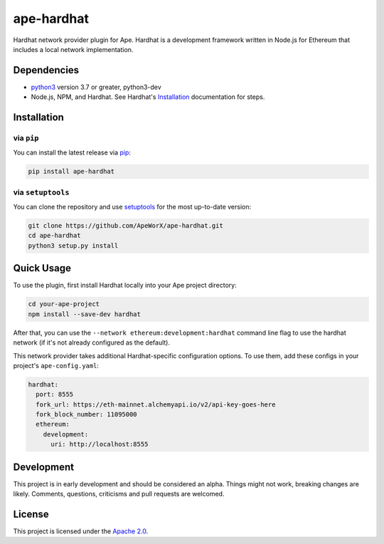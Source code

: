 ape-hardhat
###########

Hardhat network provider plugin for Ape. Hardhat is a development framework written in Node.js for Ethereum that includes a local network implementation.

Dependencies
************

* `python3 <https://www.python.org/downloads>`_ version 3.7 or greater, python3-dev
* Node.js, NPM, and Hardhat. See Hardhat's `Installation <https://hardhat.org/getting-started/#installation>`_ documentation for steps.

Installation
************

via ``pip``
===========

You can install the latest release via `pip <https://pypi.org/project/pip/>`_:

.. code-block:: bash

    pip install ape-hardhat

via ``setuptools``
==================

You can clone the repository and use `setuptools <https://github.com/pypa/setuptools>`_ for the most up-to-date version:

.. code-block:: bash

    git clone https://github.com/ApeWorX/ape-hardhat.git
    cd ape-hardhat
    python3 setup.py install

Quick Usage
***********

To use the plugin, first install Hardhat locally into your Ape project directory:

.. code-block:: bash

    cd your-ape-project
    npm install --save-dev hardhat

After that, you can use the ``--network ethereum:development:hardhat`` command line flag to use the hardhat network (if it's not already configured as the default).

This network provider takes additional Hardhat-specific configuration options. To use them, add these configs in your project's ``ape-config.yaml``:

.. code-block:: yaml

    hardhat:
      port: 8555
      fork_url: https://eth-mainnet.alchemyapi.io/v2/api-key-goes-here
      fork_block_number: 11095000
      ethereum:
        development:
          uri: http://localhost:8555

Development
***********

This project is in early development and should be considered an alpha.
Things might not work, breaking changes are likely.
Comments, questions, criticisms and pull requests are welcomed.

License
*******

This project is licensed under the `Apache 2.0 <./LICENSE>`_.
